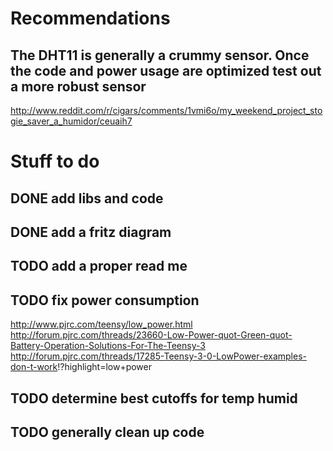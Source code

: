 * Recommendations
** The DHT11 is generally a crummy sensor.  Once the code and power usage are optimized test out a more robust sensor
   http://www.reddit.com/r/cigars/comments/1vmi6o/my_weekend_project_stogie_saver_a_humidor/ceuaih7

* Stuff to do
** DONE add libs and code
** DONE add a fritz diagram
** TODO add a proper read me
** TODO fix power consumption
   http://www.pjrc.com/teensy/low_power.html
   http://forum.pjrc.com/threads/23660-Low-Power-quot-Green-quot-Battery-Operation-Solutions-For-The-Teensy-3
   http://forum.pjrc.com/threads/17285-Teensy-3-0-LowPower-examples-don-t-work!?highlight=low+power
** TODO determine best cutoffs for temp humid
** TODO generally clean up code

